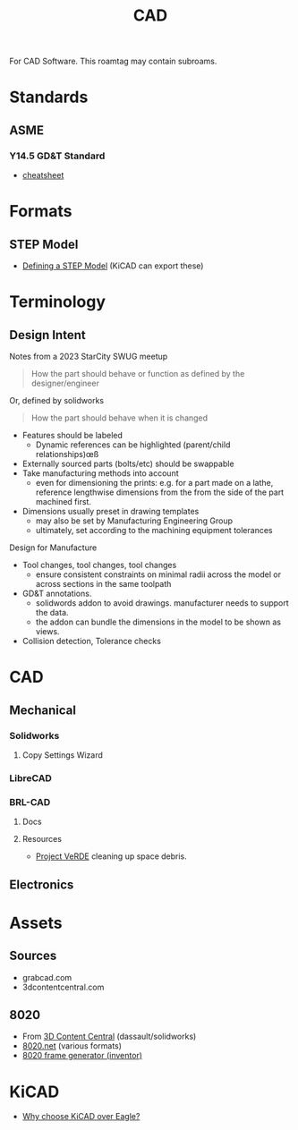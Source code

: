 :PROPERTIES:
:ID:       6a7b6508-e7cf-4f55-a589-d354cee1766d
:END:
#+title: CAD

For CAD Software. This roamtag may contain subroams.

* Standards

** ASME
*** Y14.5 GD&T Standard

+ [[https://www.gdandtbasics.com/asme-y14-5-gdt-standard/][cheatsheet]]

* Formats
** STEP Model

+ [[https://blog.epectec.com/defining-a-step-model-and-its-importance][Defining a STEP Model]] (KiCAD can export these)

* Terminology
** Design Intent

Notes from a 2023 StarCity SWUG meetup

#+begin_quote
How the part should behave or function as defined by the designer/engineer
#+end_quote

Or, defined by solidworks

#+begin_quote
How the part should behave when it is changed
#+end_quote

+ Features should be labeled
  - Dynamic references can be highlighted (parent/child relationships)œß
+ Externally sourced parts (bolts/etc) should be swappable
+ Take manufacturing methods into account
  - even for dimensioning the prints: e.g. for a part made on a lathe, reference
    lengthwise dimensions from the from the side of the part machined first.
+ Dimensions usually preset in drawing templates
  - may also be set by Manufacturing Engineering Group
  - ultimately, set according to the machining equipment tolerances

Design for Manufacture

+ Tool changes, tool changes, tool changes
  - ensure consistent constraints on minimal radii across the model or across
    sections in the same toolpath

+ GD&T annotations.
  - solidwords addon to avoid drawings. manufacturer needs to support the data.
  - the addon can bundle the dimensions in the model to be shown as views.

+ Collision detection, Tolerance checks

* CAD
** Mechanical
*** Solidworks
**** Copy Settings Wizard
*** LibreCAD

*** BRL-CAD

**** Docs

**** Resources
+ [[https://brlcavd.org/wiki/Projecto_VeRDE][Project VeRDE]] cleaning up space debris.

** Electronics

* Assets

** Sources
+ grabcad.com
+ 3dcontentcentral.com

** 8020
+ From [[https://8020.net/downloads/index/designfiles/][3D Content Central]] (dassault/solidworks)
+ [[https://8020.net/tools-cad#][8020.net]] (various formats)
+ [[https://grabcad.com/library/8020-profile-extrusions-and-inventor-frame-generator-library-content-center-1][8020 frame generator (inventor)]]

* KiCAD
+ [[https://forum.kicad.info/t/why-choose-kicad-over-eagle/5541][Why choose KiCAD over Eagle?]]
